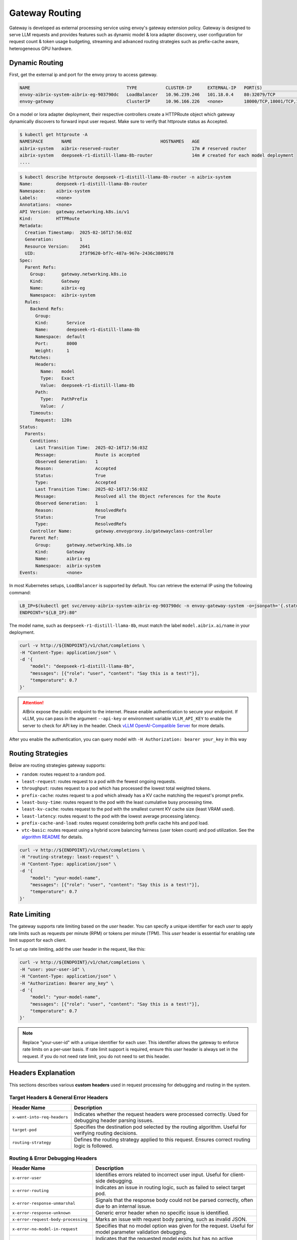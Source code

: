 .. _gateway:

===============
Gateway Routing
===============

Gateway is developed as external processing service using envoy's gateway extension policy. Gateway is designed to serve LLM requests and provides features such as dynamic model & lora adapter discovery, user configuration for request count & token usage budgeting, streaming and advanced routing strategies such as prefix-cache aware, heterogeneous GPU hardware. 

.. figure:: ../assets/images/gateway-design.png
  :alt: gateway-design
  :width: 70%
  :align: center

Dynamic Routing
---------------

First, get the external ip and port for the envoy proxy to access gateway.

.. code-block:: bash

    NAME                                     TYPE           CLUSTER-IP      EXTERNAL-IP   PORT(S)                                   AGE
    envoy-aibrix-system-aibrix-eg-903790dc   LoadBalancer   10.96.239.246   101.18.0.4    80:32079/TCP                              10d
    envoy-gateway                            ClusterIP      10.96.166.226   <none>        18000/TCP,18001/TCP,18002/TCP,19001/TCP   10d


On a model or lora adapter deployment, their respective controllers create a HTTPRoute object which gateway dynamically discovers to forward input user request. Make sure to verify that httproute status as Accepted. 

.. code-block:: bash

    $ kubectl get httproute -A
    NAMESPACE       NAME                                  HOSTNAMES   AGE
    aibrix-system   aibrix-reserved-router                            17m # reserved router
    aibrix-system   deepseek-r1-distill-llama-8b-router               14m # created for each model deployment
    ....

.. code-block:: bash

    $ kubectl describe httproute deepseek-r1-distill-llama-8b-router -n aibrix-system
    Name:         deepseek-r1-distill-llama-8b-router
    Namespace:    aibrix-system
    Labels:       <none>
    Annotations:  <none>
    API Version:  gateway.networking.k8s.io/v1
    Kind:         HTTPRoute
    Metadata:
      Creation Timestamp:  2025-02-16T17:56:03Z
      Generation:          1
      Resource Version:    2641
      UID:                 2f3f9620-bf7c-487a-967e-2436c3809178
    Spec:
      Parent Refs:
        Group:      gateway.networking.k8s.io
        Kind:       Gateway
        Name:       aibrix-eg
        Namespace:  aibrix-system
      Rules:
        Backend Refs:
          Group:
          Kind:       Service
          Name:       deepseek-r1-distill-llama-8b
          Namespace:  default
          Port:       8000
          Weight:     1
        Matches:
          Headers:
            Name:   model
            Type:   Exact
            Value:  deepseek-r1-distill-llama-8b
          Path:
            Type:   PathPrefix
            Value:  /
        Timeouts:
          Request:  120s
    Status:
      Parents:
        Conditions:
          Last Transition Time:  2025-02-16T17:56:03Z
          Message:               Route is accepted
          Observed Generation:   1
          Reason:                Accepted
          Status:                True
          Type:                  Accepted
          Last Transition Time:  2025-02-16T17:56:03Z
          Message:               Resolved all the Object references for the Route
          Observed Generation:   1
          Reason:                ResolvedRefs
          Status:                True
          Type:                  ResolvedRefs
        Controller Name:         gateway.envoyproxy.io/gatewayclass-controller
        Parent Ref:
          Group:      gateway.networking.k8s.io
          Kind:       Gateway
          Name:       aibrix-eg
          Namespace:  aibrix-system
    Events:           <none>


In most Kubernetes setups, ``LoadBalancer`` is supported by default. You can retrieve the external IP using the following command:

.. code-block:: bash

    LB_IP=$(kubectl get svc/envoy-aibrix-system-aibrix-eg-903790dc -n envoy-gateway-system -o=jsonpath='{.status.loadBalancer.ingress[0].ip}')
    ENDPOINT="${LB_IP}:80"

The model name, such as ``deepseek-r1-distill-llama-8b``, must match the label ``model.aibrix.ai/name`` in your deployment.

.. code-block:: bash

    curl -v http://${ENDPOINT}/v1/chat/completions \
    -H "Content-Type: application/json" \
    -d '{
        "model": "deepseek-r1-distill-llama-8b",
        "messages": [{"role": "user", "content": "Say this is a test!"}],
        "temperature": 0.7
    }'

.. attention::

    AIBrix expose the public endpoint to the internet. Please enable authentication to secure your endpoint.
    If vLLM, you can pass in the argument ``--api-key`` or environment variable ``VLLM_API_KEY`` to enable the server to check for API key in the header.
    Check `vLLM OpenAI-Compatible Server <https://docs.vllm.ai/en/latest/getting_started/quickstart.html#openai-compatible-server>`_ for more details.

After you enable the authentication, you can query model with ``-H Authorization: bearer your_key`` in this way

.. code-block:: bash
  :emphasize-lines: 3

    curl -v http://${ENDPOINT}/v1/chat/completions \
    -H "Content-Type: application/json" \
    -H "Authorization: Bearer any_key" \
    -d '{
        "model": "deepseek-r1-distill-llama-8b",
        "messages": [{"role": "user", "content": "Say this is a test!"}],
        "temperature": 0.7
    }'


Routing Strategies
------------------

Below are routing strategies gateway supports:

* ``random``: routes request to a random pod.
* ``least-request``: routes request to a pod with the fewest ongoing requests.
* ``throughput``: routes request to a pod which has processed the lowest total weighted tokens.
* ``prefix-cache``: routes request to a pod which already has a KV cache matching the request's prompt prefix.
* ``least-busy-time``: routes request to the pod with the least cumulative busy processing time.
* ``least-kv-cache``: routes request to the pod with the smallest current KV cache size (least VRAM used).
* ``least-latency``: routes request to the pod with the lowest average processing latency.
* ``prefix-cache-and-load``: routes request considering both prefix cache hits and pod load.
* ``vtc-basic``: routes request using a hybrid score balancing fairness (user token count) and pod utilization. See the `algorithm README <../../../pkg/plugins/gateway/algorithms/README.md>`_ for details.

.. code-block:: bash

    curl -v http://${ENDPOINT}/v1/chat/completions \
    -H "routing-strategy: least-request" \
    -H "Content-Type: application/json" \
    -d '{
        "model": "your-model-name",
        "messages": [{"role": "user", "content": "Say this is a test!"}],
        "temperature": 0.7
    }'


Rate Limiting
-------------

The gateway supports rate limiting based on the `user` header. You can specify a unique identifier for each `user` to apply rate limits such as requests per minute (RPM) or tokens per minute (TPM).
This `user` header is essential for enabling rate limit support for each client.

To set up rate limiting, add the user header in the request, like this:

.. code-block:: bash

    curl -v http://${ENDPOINT}/v1/chat/completions \
    -H "user: your-user-id" \
    -H "Content-Type: application/json" \
    -H "Authorization: Bearer any_key" \
    -d '{
        "model": "your-model-name",
        "messages": [{"role": "user", "content": "Say this is a test!"}],
        "temperature": 0.7
    }'

.. note::
    Replace "your-user-id" with a unique identifier for each user. This identifier allows the gateway to enforce rate limits on a per-user basis.
    If rate limit support is required, ensure this `user` header is always set in the request. if you do not need rate limit, you do not need to set this header.


Headers Explanation
--------------------

This sections describes various **custom headers** used in request processing for debugging and routing in the system.

Target Headers & General Error Headers
^^^^^^^^^^^^^^^^^^^^^^^^^^^^^^^^^^^^^^

.. list-table::
   :header-rows: 1
   :widths: 25 75

   * - Header Name
     - Description
   * - ``x-went-into-req-headers``
     - Indicates whether the request headers were processed correctly. Used for debugging header parsing issues.
   * - ``target-pod``
     - Specifies the destination pod selected by the routing algorithm. Useful for verifying routing decisions.
   * - ``routing-strategy``
     - Defines the routing strategy applied to this request. Ensures correct routing logic is followed.


Routing & Error Debugging Headers
^^^^^^^^^^^^^^^^^^^^^^^^^^^^^^^^^

.. list-table::
   :header-rows: 1
   :widths: 25 75

   * - Header Name
     - Description
   * - ``x-error-user``
     - Identifies errors related to incorrect user input. Useful for client-side debugging.
   * - ``x-error-routing``
     - Indicates an issue in routing logic, such as failed to select target pod.
   * - ``x-error-response-unmarshal``
     - Signals that the response body could not be parsed correctly, often due to an internal issue.
   * - ``x-error-response-unknown``
     - Generic error header when no specific issue is identified.
   * - ``x-error-request-body-processing``
     - Marks an issue with request body parsing, such as invalid JSON.
   * - ``x-error-no-model-in-request``
     - Specifies that no model option was given for the request. Useful for model parameter validation debugging.
   * - ``x-error-no-model-backends``
     - Indicates that the requested model exists but has no active backends(pods).
   * - ``x-error-invalid-routing-strategy``
     - User passes invalid routing strategy name that AIBrix doesn't support.


Streaming Headers
^^^^^^^^^^^^^^^^^

.. list-table::
   :header-rows: 1
   :widths: 25 75

   * - Header Name
     - Description
   * - ``x-error-streaming``
     - Signals an error during a streaming request, helping to diagnose streaming-related failures.
   * - ``x-error-no-stream-options``
     - Lists enabled streaming options for the request. Used to debug streaming feature behavior.
   * - ``x-error-no-stream-options-include-usage``
     - Indicates whether usage statistics were included in the streaming response.


Rate Limiting Headers
^^^^^^^^^^^^^^^^^^^^^

.. list-table::
   :header-rows: 1
   :widths: 25 75

   * - Header Name
     - Description
   * - ``x-update-rpm``
     - Indicates that the RPM (requests per minute) count was updated successfully
   * - ``x-update-tpm``
     - Indicates that the TPM (tokens per minute) count was updated successfully
   * - ``x-error-rpm-exceeded``
     - Signals that the request exceeded the allowed RPM threshold.
   * - ``x-error-tpm-exceeded``
     - Signals that the request exceeded the allowed TPM threshold.
   * - ``x-error-incr-rpm``
     - Error encountered while increasing the RPM counter.
   * - ``x-error-incr-tpm``
     - Error encountered while increasing the TPM counter.


Debugging Guidelines
^^^^^^^^^^^^^^^^^^^^

1. **Identify error headers**

   - If an issue occurs, inspect ``x-error-user``, ``x-error-routing``, ``x-error-response-unmarshal``, and ``x-error-response-unknown`` to determine the root cause.
   - For request processing issues, check ``x-error-request-body-processing`` and ``x-error-no-model-in-request``.

2. **Verify routing and model assignment**

   - Ensure ``target-pod`` is correctly set to confirm the routing algorithm selected the right backend.
   - If ``x-error-no-model-in-request`` or ``x-error-no-model-backends`` appears, verify that the request includes a valid model and that the model has active backends.
   - If ``x-error-invalid-routing-strategy`` is present, confirm that the routing strategy used is supported by AIBrix.

3. **Diagnose streaming issues**

   - If encountering problems with streamed responses, check ``x-error-streaming`` for any reported errors.
   - Ensure that ``x-error-no-stream-options`` provides the expected streaming options.
   - If usage statistics are missing from the streaming response, verify ``x-error-no-stream-options-include-usage``.

4. **Investigate rate limiting issues**

   - If the request was blocked, inspect ``x-error-rpm-exceeded`` or ``x-error-tpm-exceeded`` to confirm whether it exceeded rate limits.
   - If rate limit updates failed, look for ``x-error-incr-rpm`` or ``x-error-incr-tpm``.
   - Successful rate limit updates will be indicated by ``x-update-rpm`` and ``x-update-tpm``.

By following these steps, you can efficiently debug request processing, routing, streaming, and rate-limiting behavior in the system.
